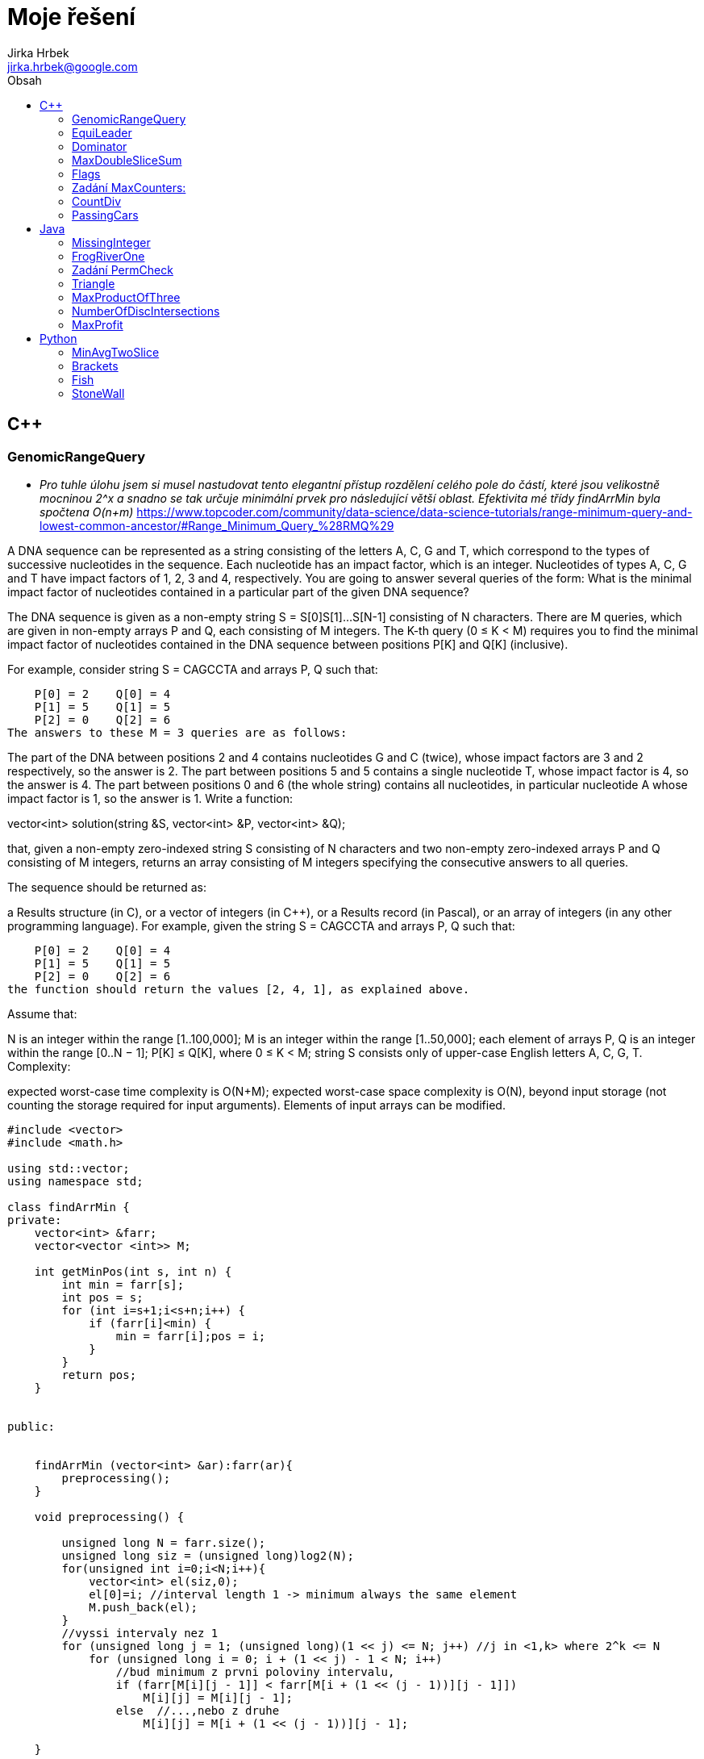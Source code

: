 // vim: set syntax=asciidoc:

= Moje řešení
:source-highlighter: coderay
:coderay-linenums-mode: inline
:coderay-css: class
Jirka Hrbek <jirka.hrbek@google.com>
:toc:
:toc-title: Obsah
:icons: font
:imagesdir: obrazky
:quick-uri: http://asciidoctor.org/docs/asciidoc-syntax-quick-reference/
:blank: pass:[ +]

:bigblank: pass:[ <br><br><br><br><br><br><br><br><br><br><br><br><br><br><br><br>]



:toc-title: Název
:caution-caption: Pozor
:important-caption: Důležité
:note-caption: Poznámka
:tip-caption: Myšlenka
:warning-caption: Warnung
:appendix-caption: Anhang
:example-caption: Příklad
:figure-caption: Obrázek
:table-caption: Tabulka



== C++

=== GenomicRangeQuery

- _Pro tuhle úlohu jsem si musel nastudovat tento elegantní přístup rozdělení celého pole do částí, které jsou velikostně mocninou 2^x a snadno se tak určuje minimální prvek pro následující větší oblast. Efektivita mé třídy findArrMin byla spočtena O(n+m)_
  https://www.topcoder.com/community/data-science/data-science-tutorials/range-minimum-query-and-lowest-common-ancestor/#Range_Minimum_Query_%28RMQ%29

A DNA sequence can be represented as a string consisting of the letters A, C, G and T, which correspond to the types of successive nucleotides in the sequence. Each nucleotide has an impact factor, which is an integer. Nucleotides of types A, C, G and T have impact factors of 1, 2, 3 and 4, respectively. You are going to answer several queries of the form: What is the minimal impact factor of nucleotides contained in a particular part of the given DNA sequence?

The DNA sequence is given as a non-empty string S = S[0]S[1]...S[N-1] consisting of N characters. There are M queries, which are given in non-empty arrays P and Q, each consisting of M integers. The K-th query (0 ≤ K < M) requires you to find the minimal impact factor of nucleotides contained in the DNA sequence between positions P[K] and Q[K] (inclusive).

For example, consider string S = CAGCCTA and arrays P, Q such that:

    P[0] = 2    Q[0] = 4
    P[1] = 5    Q[1] = 5
    P[2] = 0    Q[2] = 6
The answers to these M = 3 queries are as follows:

The part of the DNA between positions 2 and 4 contains nucleotides G and C (twice), whose impact factors are 3 and 2 respectively, so the answer is 2.
The part between positions 5 and 5 contains a single nucleotide T, whose impact factor is 4, so the answer is 4.
The part between positions 0 and 6 (the whole string) contains all nucleotides, in particular nucleotide A whose impact factor is 1, so the answer is 1.
Write a function:

vector<int> solution(string &S, vector<int> &P, vector<int> &Q);

that, given a non-empty zero-indexed string S consisting of N characters and two non-empty zero-indexed arrays P and Q consisting of M integers, returns an array consisting of M integers specifying the consecutive answers to all queries.

The sequence should be returned as:

a Results structure (in C), or
a vector of integers (in C++), or
a Results record (in Pascal), or
an array of integers (in any other programming language).
For example, given the string S = CAGCCTA and arrays P, Q such that:

    P[0] = 2    Q[0] = 4
    P[1] = 5    Q[1] = 5
    P[2] = 0    Q[2] = 6
the function should return the values [2, 4, 1], as explained above.

Assume that:

N is an integer within the range [1..100,000];
M is an integer within the range [1..50,000];
each element of arrays P, Q is an integer within the range [0..N − 1];
P[K] ≤ Q[K], where 0 ≤ K < M;
string S consists only of upper-case English letters A, C, G, T.
Complexity:

expected worst-case time complexity is O(N+M);
expected worst-case space complexity is O(N), beyond input storage (not counting the storage required for input arguments).
Elements of input arrays can be modified.

[source,cpp]
----

#include <vector>
#include <math.h>

using std::vector;
using namespace std;

class findArrMin {
private:
    vector<int> &farr;
    vector<vector <int>> M;

    int getMinPos(int s, int n) {
        int min = farr[s];
        int pos = s;
        for (int i=s+1;i<s+n;i++) {
            if (farr[i]<min) {
                min = farr[i];pos = i;
            }
        }
        return pos;
    }


public:


    findArrMin (vector<int> &ar):farr(ar){
        preprocessing();
    }

    void preprocessing() {

        unsigned long N = farr.size();
        unsigned long siz = (unsigned long)log2(N);
        for(unsigned int i=0;i<N;i++){
            vector<int> el(siz,0);
            el[0]=i; //interval length 1 -> minimum always the same element
            M.push_back(el);
        }
        //vyssi intervaly nez 1
        for (unsigned long j = 1; (unsigned long)(1 << j) <= N; j++) //j in <1,k> where 2^k <= N
            for (unsigned long i = 0; i + (1 << j) - 1 < N; i++)
                //bud minimum z prvni poloviny intervalu,
                if (farr[M[i][j - 1]] < farr[M[i + (1 << (j - 1))][j - 1]])
                    M[i][j] = M[i][j - 1];
                else  //...,nebo z druhe
                    M[i][j] = M[i + (1 << (j - 1))][j - 1];

    }

    int getMinFromInterval(long int i, long int j) {
        unsigned long  k = (unsigned long) log2(j-i+1);
        return (farr[M[i][k]]<= farr[M[j-(1<<k)+1][k]])?M[i][k]:M[j-(1<<k)+1][k];
    }

};


vector<int> preklad(string S){
    char p[4][2] = {{65,1},{67,2},{71,3},{84,4}};
    vector<int> res;
    for(unsigned int i=0;i<S.length();i++) {
        for(int j=0;j<4;j++) {
            if (S[i] == p[j][0]) {
                res.push_back(p[j][1]);
                break;
            }
        }
    }
    return res;
}


vector<int> solution(string &S, vector<int> &P, vector<int> &Q) {
    vector<int> pole = preklad(S);
    vector<int> res;
    if (S.length()>1) {
        findArrMin hledac(pole);
        for(unsigned int i=0;i<P.size();i++) {
                res.push_back(pole[hledac.getMinFromInterval(P[i],Q[i])]);
        }
    } else {
        for(unsigned int i=0;i<P.size();i++) {
            res.push_back(pole[0]);
        }
    }
    return res;
}

----

=== EquiLeader

- _pro úlohu jsem si vytvořil objekt, který ve dvou instancích přistupuje k jednomu vektorovému poli. Obě instance si namapují počty hodnot na svém úseku, vyhodnotí *leader* a posun probíhá formou inkrementace/dekrementace adres a délky datového pole. Upraví se namapovaný počet jedné hodnoty. Při snížení počtu hodnoty, která byla *leader*em je nutné projít mapu počtů jednotlivých hodnot, což je časově náročné. V ostatních případech však vystačím s již jednou spočtenou hodnotou *max* z toho důvodu se mi nechtělo přesouvat tato data do vhodnější struktury. V hodnocení jsem dostal 100% správnost ale jen 75% výkon, byť ohodnoceno to bylo O(n)_

[source,cpp]
----
#include <iostream>
#include <vector>
#include <map>

using namespace std;

//jaky prvek - kolikrat se objevil
typedef pair<int,unsigned int> Par;
const int NO_VALUE = -1000000001; // values [-1,000,000,000..1,000,000,000]

class Dominator {
private:
    int *start; //prvni prvek pole
    unsigned long num; //pocet
    map<int,unsigned int> prehled; //hodnota,kolikrat
    map<int,unsigned int>::iterator it;
    Par max; //nejvetsti cetnost nejake hodnoty

    void addDelKolik(int co, bool add=true) {
        it = prehled.find(co);
        unsigned int moznaMax  =1;
        if (it != prehled.end()){
            if (add) {
                moznaMax= ++it->second;
            } else {
              it->second--;return; //max nema smysl resit - viz.metoda zmensit
            }
        } else {
            prehled[co]=1;
        }
        if (max.second<moznaMax) {
            max=make_pair(co,moznaMax);
        }
    }

    //zridka pouzivana, jinak predelat
    Par getMax() {
        Par max = make_pair(0,0);
       for(it=prehled.begin();it!=prehled.end();++it){
          if (it->second>max.second) {
              max = make_pair(it->first,it->second);
          }
       }
        return max;
    }

public:
    Dominator(int *astart, unsigned long anum) {
        start = astart;num = anum;max=make_pair(0,0);
        for(unsigned long i=0;i<num;i++) {
            addDelKolik(*(start+i));
        }
    }

    int getLeader() {
        if (num==1) return max.first;
        if (max.second>(num/2)) return max.first; else return NO_VALUE;
    }

    void zvetsit() {
        num++;
        addDelKolik(*(start+num-1));
    }

    void zmensit() {
        int ztraceno = *start;
        start++;num--;
        addDelKolik(ztraceno,false);
        if (ztraceno == max.first){ //bohuzel, ohrozen leader
            max=getMax();
        }
    }
};



int solution(vector<int> &A) {
    // write your code in C++14 (g++ 6.2.0)
    Dominator levy(A.data(),1);
    Dominator pravy(A.data()+1,A.size()-1);
    int ll, pl, pocet=0;
    for (unsigned int i=0;i<A.size();i++) {
        ll = levy.getLeader();
        pl = pravy.getLeader();
        if ((ll!=NO_VALUE)&&(pl!=NO_VALUE)) {
           if (ll==pl) {
               pocet++;
           }
        }
        //cout << "levy:" <<levy.getLeader() << " pravy: " <<pravy.getLeader() << endl;
        levy.zvetsit();
        pravy.zmensit();
    }
    return pocet;
}
----


Task description
A non-empty zero-indexed array A consisting of N integers is given.

The leader of this array is the value that occurs in more than half of the elements of A.

An equi leader is an index S such that 0 ≤ S < N − 1 and two sequences A[0], A[1], ..., A[S] and A[S + 1], A[S + 2], ..., A[N − 1] have leaders of the same value.

For example, given array A such that:

    A[0] = 4
    A[1] = 3
    A[2] = 4
    A[3] = 4
    A[4] = 4
    A[5] = 2
we can find two equi leaders:

0, because sequences: (4) and (3, 4, 4, 4, 2) have the same leader, whose value is 4.
2, because sequences: (4, 3, 4) and (4, 4, 2) have the same leader, whose value is 4.
The goal is to count the number of equi leaders.

Write a function:

int solution(vector<int> &A);

that, given a non-empty zero-indexed array A consisting of N integers, returns the number of equi leaders.

For example, given:

    A[0] = 4
    A[1] = 3
    A[2] = 4
    A[3] = 4
    A[4] = 4
    A[5] = 2
the function should return 2, as explained above.

Assume that:

N is an integer within the range [1..100,000];
each element of array A is an integer within the range [−1,000,000,000..1,000,000,000].
Complexity:

expected worst-case time complexity is O(N);
expected worst-case space complexity is O(N), beyond input storage (not counting the storage required for input arguments).
Elements of input arrays can be modified.



=== Dominator

- _použit známý postup postupného odebírání různých dvojic (při kterém se denominátor nezmění) vylepšený jen poznámkami do contejneru *map* - což mi umožnilo vyhnout se závěrečné kontrole, jestli zásobníkem vybraný kandidát skutečně překračuje počtem nadpoloviční počet prvků. Řešení ohodnoceno 100%._

Task description
A zero-indexed array A consisting of N integers is given. The dominator of array A is the value that occurs in more than half of the elements of A.

For example, consider array A such that

 A[0] = 3    A[1] = 4    A[2] =  3
 A[3] = 2    A[4] = 3    A[5] = -1
 A[6] = 3    A[7] = 3
The dominator of A is 3 because it occurs in 5 out of 8 elements of A (namely in those with indices 0, 2, 4, 6 and 7) and 5 is more than a half of 8.

Write a function

int solution(vector<int> &A);

that, given a zero-indexed array A consisting of N integers, returns index of any element of array A in which the dominator of A occurs. The function should return −1 if array A does not have a dominator.

Assume that:

N is an integer within the range [0..100,000];
each element of array A is an integer within the range [−2,147,483,648..2,147,483,647].
For example, given array A such that

 A[0] = 3    A[1] = 4    A[2] =  3
 A[3] = 2    A[4] = 3    A[5] = -1
 A[6] = 3    A[7] = 3
the function may return 0, 2, 4, 6 or 7, as explained above.

Complexity:

expected worst-case time complexity is O(N);
expected worst-case space complexity is O(1), beyond input storage (not counting the storage required for input arguments).
Elements of input arrays can be modified.

[source,cpp]
----
#include <iostream>
#include <vector>
#include <map>

using namespace std;

int solution(vector<int> &A) {

    int zasobnik;
    int sizezasobnik=0;
    typedef map<int,pair<int,int>> Dict;
    Dict pocty;
    Dict::iterator itpocty;

    //odeberem ruzne -> dominator se nezmeni
    for (int i=0;i<A.size();i++) {
        // do mapy si poznamename pocty a pozice hodnot
        itpocty = pocty.find(A[i]);
        if (itpocty != pocty.end()){
            itpocty->second.second++;
        } else {
            pocty[A[i]]=make_pair(i,1);
        }
        
        
        //zasobnik si pamatuje jen posledni hodnotu a pocet
        //protoze jsou beztak vsechny stejne
        if (sizezasobnik==0) {
            zasobnik=A[i];sizezasobnik++;
        } else {
            if (zasobnik==A[i]) {
                sizezasobnik++;
            } else {
                sizezasobnik--;
            }
        }
    }



    //kontrolni tisk prehledu (hodnota/pozice/pocet)
    cout <<zasobnik <<" - " << sizezasobnik<< endl;
    cout<<"mapa"<< endl;
    for ( itpocty=pocty.begin(); itpocty!=pocty.end(); ++itpocty)
        cout << "hodnota: "<<itpocty->first << "pozice: " << itpocty->second.first
             << " => pocty " << itpocty->second.second << '\n';


    //zaverecne zhodnoceni
    if (sizezasobnik>0) { //je nejakej kandidat na dominatora?
        int tmp1 = pocty[zasobnik].first;
        int tmp2 = pocty[zasobnik].second;
        if (tmp2>(A.size()/2)) //je to dominator?
            return tmp1; //vrat jeho pozici ve vektoru A
        else
            return -1;
    } else {
        return -1;
    }
}

int main() {
    vector<int> A = {3,4,3,2,3,-1,3,3};
    //vector<int> A = {3,4,3,2,4,4,3,-1,4,4,-1,-1,-1,-1,-1,10,-1,-1,-1,3,3};
    cout << solution(A) << endl;
    return 0;
}
----



=== MaxDoubleSliceSum

- _kvůli výkonu jsem se vyhnul zbytečnému používání containeru a vystačil si s aritmetikou ukazatelů. Nejprve jsem si připravil pole horních a dolních suprem součtů a pak už stačilo jen jet po jednotlivých prvcích a hledat maximální součet. Výkon O(n)_

[source,cpp]
----
int solution(vector<int> &A) {
    int ns = A.size();
    int dolni[ns] = { };
    int horni[ns] = { };
    int *uk = A.data();
    int tmp,max=0;
    for (int i=1;i<ns-1;i++) {
        tmp = dolni[i-1]+(*(++uk));
        dolni[i]= (tmp<0)?0:tmp;
    }
    for (int i=ns-2;i>0;i--) {
        tmp = horni[i+1]+(*(uk--));
        horni[i]= (tmp<0)?0:tmp;
    }
    for (int Y=1;Y<ns-1;Y++) {
        tmp = dolni[Y-1]+horni[Y+1];
        max = (tmp>max)?tmp:max;
    }
    return max;
}
----

*Zadání:*

A non-empty zero-indexed array A consisting of N integers is given.

A triplet (X, Y, Z), such that 0 ≤ X < Y < Z < N, is called a double slice.

The sum of double slice (X, Y, Z) is the total of A[X + 1] + A[X + 2] + ... + A[Y − 1] + A[Y + 1] + A[Y + 2] + ... + A[Z − 1].

For example, array A such that:

    A[0] = 3
    A[1] = 2
    A[2] = 6
    A[3] = -1
    A[4] = 4
    A[5] = 5
    A[6] = -1
    A[7] = 2
contains the following example double slices:

double slice (0, 3, 6), sum is 2 + 6 + 4 + 5 = 17,
double slice (0, 3, 7), sum is 2 + 6 + 4 + 5 − 1 = 16,
double slice (3, 4, 5), sum is 0.
The goal is to find the maximal sum of any double slice.

Write a function:

int solution(int A[], int N);
that, given a non-empty zero-indexed array A consisting of N integers, returns the maximal sum of any double slice.

For example, given:

    A[0] = 3
    A[1] = 2
    A[2] = 6
    A[3] = -1
    A[4] = 4
    A[5] = 5
    A[6] = -1
    A[7] = 2
the function should return 17, because no double slice of array A has a sum of greater than 17.

Assume that:

N is an integer within the range [3..100,000];
each element of array A is an integer within the range [−10,000..10,000].
Complexity:

expected worst-case time complexity is O(N);
expected worst-case space complexity is O(N), beyond input storage (not counting the storage required for input arguments).
Elements of input arrays can be modified.


=== Flags

Task description
A non-empty zero-indexed array A consisting of N integers is given.

A peak is an array element which is larger than its neighbours. More precisely, it is an index P such that 0 < P < N − 1 and A[P − 1] < A[P] > A[P + 1].

For example, the following array A:

    A[0] = 1
    A[1] = 5
    A[2] = 3
    A[3] = 4
    A[4] = 3
    A[5] = 4
    A[6] = 1
    A[7] = 2
    A[8] = 3
    A[9] = 4
    A[10] = 6
    A[11] = 2
has exactly four peaks: elements 1, 3, 5 and 10.

You are going on a trip to a range of mountains whose relative heights are represented by array A, as shown in a figure below. You have to choose how many flags you should take with you. The goal is to set the maximum number of flags on the peaks, according to certain rules.



Flags can only be set on peaks. What's more, if you take K flags, then the distance between any two flags should be greater than or equal to K. The distance between indices P and Q is the absolute value |P − Q|.

For example, given the mountain range represented by array A, above, with N = 12, if you take:

two flags, you can set them on peaks 1 and 5;
three flags, you can set them on peaks 1, 5 and 10;
four flags, you can set only three flags, on peaks 1, 5 and 10.
You can therefore set a maximum of three flags in this case.

Write a function:

int solution(vector<int> &A);

that, given a non-empty zero-indexed array A of N integers, returns the maximum number of flags that can be set on the peaks of the array.

For example, the following array A:

    A[0] = 1
    A[1] = 5
    A[2] = 3
    A[3] = 4
    A[4] = 3
    A[5] = 4
    A[6] = 1
    A[7] = 2
    A[8] = 3
    A[9] = 4
    A[10] = 6
    A[11] = 2
the function should return 3, as explained above.

Assume that:

N is an integer within the range [1..400,000];
each element of array A is an integer within the range [0..1,000,000,000].
Complexity:

expected worst-case time complexity is O(N);
expected worst-case space complexity is O(N), beyond input storage (not counting the storage required for input arguments).
Elements of input arrays can be modified.

[source,cpp]
----
#include <iostream>
#include <cmath>
#include <ctime>

int solution(vector<int> &A) {
    int aSize = (int)A.size();
    int maxPeaks = aSize/2;
    int nPeaks = 0;
    int peaks[maxPeaks] = { };

    int i=0;
    while (++i<aSize-1) {
        if ((A[i-1]<A[i])&&(A[i+1]<A[i])) {
            peaks[nPeaks++] = i;
        }
    }

    if (nPeaks<=2) return nPeaks;
    int nejvzdalenejsi = peaks[nPeaks-1]-peaks[0];
    int maxFlags = (int)sqrt(nejvzdalenejsi)+1;
    //cout << "maxfl" << maxFlags << endl;
    for (int pocet = maxFlags;pocet >2;pocet--) {
        int i=1;
        int poc=1;
        int spos = peaks[0];
         while (i<nPeaks) {
            if (spos+pocet<=peaks[i++]) {
                spos=peaks[i-1];poc++;
            }
         }
         if (poc >= pocet) return pocet;
    }
    return 2;
}

vector<int>& fillPole(int i) {
    std::srand(std::time(0)); // use current time as seed for random generator


    static vector<int> tmp (i);
    cout << "{";
    for(int j=0;j<i;j++) {
        int random_variable =
        tmp[j]= int(((double)std::rand()/RAND_MAX)*20);
        cout<<tmp[j]<< ", ";
    }
    cout << "}" << endl;

    return tmp;
}


int main() {

    vector<int> &pks = fillPole(15);
    //vector<int> pks ={5, 8, 7, 0, 6, 0, 8, 16, 10, 14, 10, 16, 12, 17, 2};
    cout << "solution:" << solution(pks) << endl;
}
----


=== Zadání MaxCounters:

You are given N counters, initially set to 0, and you have two possible operations on them:

increase(X) − counter X is increased by 1,
max counter − all counters are set to the maximum value of any counter.
A non-empty zero-indexed array A of M integers is given. This array represents consecutive operations:

if A[K] = X, such that 1 ≤ X ≤ N, then operation K is increase(X),
if A[K] = N + 1 then operation K is max counter.
For example, given integer N = 5 and array A such that:

    A[0] = 3
    A[1] = 4
    A[2] = 4
    A[3] = 6
    A[4] = 1
    A[5] = 4
    A[6] = 4
the values of the counters after each consecutive operation will be:

    (0, 0, 1, 0, 0)
    (0, 0, 1, 1, 0)
    (0, 0, 1, 2, 0)
    (2, 2, 2, 2, 2)
    (3, 2, 2, 2, 2)
    (3, 2, 2, 3, 2)
    (3, 2, 2, 4, 2)
The goal is to calculate the value of every counter after all operations.

Write a function:

vector<int> solution(int N, vector<int> &A);
that, given an integer N and a non-empty zero-indexed array A consisting of M integers, returns a sequence of integers representing the values of the counters.

The sequence should be returned as:

a structure Results (in C), or
a vector of integers (in C++), or
a record Results (in Pascal), or
an array of integers (in any other programming language).
For example, given:

    A[0] = 3
    A[1] = 4
    A[2] = 4
    A[3] = 6
    A[4] = 1
    A[5] = 4
    A[6] = 4
the function should return [3, 2, 2, 4, 2], as explained above.

Assume that:

N and M are integers within the range [1..100,000];
each element of array A is an integer within the range [1..N + 1].
Complexity:

expected worst-case time complexity is O(N+M);
expected worst-case space complexity is O(N), beyond input storage (not counting the storage required for input arguments).
Elements of input arrays can be modified.


[source,cpp]
----
#include <iostream>
#include <vector>
#include <algorithm>

using std::vector;

vector<int> solution(int N, vector<int> &A) {
    vector<int> res;
    //init res
    for(int i=0; i<N; i++) res.push_back(0);

    vector<int>::iterator i;
    int max=0;
    int inf=0;
    for(i=A.begin();i!=A.end();i++)
        if (*i<=N) {
            res[*i-1] = (res[*i-1]<inf)?(inf+1):res[*i-1]+1;
            max = (max>res[*i-1])?max:res[*i-1];
        } else {
           //for (int j=0;j<N;j++) res[j]=max;
            inf=max;
        }
    for (int j=0;j<N;j++) if (res[j]<inf) res[j]=inf;

    return res;
}

----

=== CountDiv

Write a function:

int solution(int A, int B, int K);

that, given three integers A, B and K, returns the number of integers within the range [A..B] that are divisible by K, i.e.:

{ i : A ≤ i ≤ B, i mod K = 0 }

For example, for A = 6, B = 11 and K = 2, your function should return 3, because there are three numbers divisible by 2 within the range [6..11], namely 6, 8 and 10.

Assume that:

A and B are integers within the range [0..2,000,000,000];
K is an integer within the range [1..2,000,000,000];
A ≤ B.
Complexity:

expected worst-case time complexity is O(1);
expected worst-case space complexity is O(1).





[source,cpp]
----

int solution2b(int A, int B, int K) {
    int pom = A%K;
    int st = A+((pom!=0)?(K-pom):0);
    if (st>B)
        return 0;
    int pocet = (B-st)/K;
    return pocet+1;
}
----

=== PassingCars

Task description
A non-empty zero-indexed array A consisting of N integers is given. The consecutive elements of array A represent consecutive cars on a road.

Array A contains only 0s and/or 1s:

0 represents a car traveling east,
1 represents a car traveling west.
The goal is to count passing cars. We say that a pair of cars (P, Q), where 0 ≤ P < Q < N, is passing when P is traveling to the east and Q is traveling to the west.

For example, consider array A such that:

  A[0] = 0
  A[1] = 1
  A[2] = 0
  A[3] = 1
  A[4] = 1
We have five pairs of passing cars: (0, 1), (0, 3), (0, 4), (2, 3), (2, 4).

Write a function:

int solution(vector<int> &A);

that, given a non-empty zero-indexed array A of N integers, returns the number of pairs of passing cars.

The function should return −1 if the number of pairs of passing cars exceeds 1,000,000,000.

For example, given:

  A[0] = 0
  A[1] = 1
  A[2] = 0
  A[3] = 1
  A[4] = 1
the function should return 5, as explained above.

Assume that:

N is an integer within the range [1..100,000];
each element of array A is an integer that can have one of the following values: 0, 1.
Complexity:

expected worst-case time complexity is O(N);
expected worst-case space complexity is O(1), beyond input storage (not counting the storage required for input arguments).
Elements of input arrays can be modified.


[source,cpp]
----
int solution(vector<int> &A) {


    vector<int>::reverse_iterator i;
    int n1 =0, n0=0, res=0;
    for(i=A.rbegin();i!=A.rend();++i) {
        if (*i) {
            ++n1;
        } else {
            ++n0;
            res+=n1;
            if (res>1000000000) return -1;
        }
    }
    return res;
}
----



== Java


=== MissingInteger

Write a function:

class Solution { public int solution(int[] A); }
that, given a non-empty zero-indexed array A of N integers, returns the minimal positive integer (greater than 0) that does not occur in A.

For example, given:

  A[0] = 1
  A[1] = 3
  A[2] = 6
  A[3] = 4
  A[4] = 1
  A[5] = 2
the function should return 5.

Assume that:

N is an integer within the range [1..100,000];
each element of array A is an integer within the range [−2,147,483,648..2,147,483,647].
Complexity:

expected worst-case time complexity is O(N);
expected worst-case space complexity is O(N), beyond input storage (not counting the storage required for input arguments).
Elements of input arrays can be modified.

[source,javascript]
----
    public static int solution(int[] A) {
        int [] Z = new int[100000];


            for (int j=0;j<A.length;j++) {
                if ((A[j]>0)&&(A[j]<=100000)) Z[A[j]-1]=1;
            }
            for (int j=0;j<Z.length;j++) if (Z[j]==0) return j+1;
            return 100001;
    }
----




=== FrogRiverOne

A small frog wants to get to the other side of a river. The frog is initially located on one bank of the river (position 0) and wants to get to the opposite bank (position X+1). Leaves fall from a tree onto the surface of the river.

You are given a zero-indexed array A consisting of N integers representing the falling leaves. A[K] represents the position where one leaf falls at time K, measured in seconds.

The goal is to find the earliest time when the frog can jump to the other side of the river. The frog can cross only when leaves appear at every position across the river from 1 to X (that is, we want to find the earliest moment when all the positions from 1 to X are covered by leaves). You may assume that the speed of the current in the river is negligibly small, i.e. the leaves do not change their positions once they fall in the river.

For example, you are given integer X = 5 and array A such that:

  A[0] = 1
  A[1] = 3
  A[2] = 1
  A[3] = 4
  A[4] = 2
  A[5] = 3
  A[6] = 5
  A[7] = 4
In second 6, a leaf falls into position 5. This is the earliest time when leaves appear in every position across the river.

Write a function:

class Solution { public int solution(int X, int[] A); }
that, given a non-empty zero-indexed array A consisting of N integers and integer X, returns the earliest time when the frog can jump to the other side of the river.

If the frog is never able to jump to the other side of the river, the function should return −1.

For example, given X = 5 and array A such that:

  A[0] = 1
  A[1] = 3
  A[2] = 1
  A[3] = 4
  A[4] = 2
  A[5] = 3
  A[6] = 5
  A[7] = 4
the function should return 6, as explained above.

Assume that:

N and X are integers within the range [1..100,000];
each element of array A is an integer within the range [1..X].
Complexity:

expected worst-case time complexity is O(N);
expected worst-case space complexity is O(X), beyond input storage (not counting the storage required for input arguments).
Elements of input arrays can be modified.

[source,java]
----


    public static int check(boolean[]p, int from) {
        for(int i=from;i<p.length;i++) {
            if (!p[i]) return i-1;
        }
        return p.length-1;
    }

    public static int solution2(int X, int[] A) {
        boolean []p=new boolean[X+1];
        int from=1;

        for(int i=0;i<A.length;i++) {
            if (A[i]<=X) p[A[i]]=true;
            from = check(p,from);
            from = (from<1)?1:from;
            if (from == X) return i;
        }
        //for(int i=0;i<X;i++) System.out.println(p[i]);
        return -1;
    }
----



=== Zadání PermCheck

A non-empty zero-indexed array A consisting of N integers is given.

A permutation is a sequence containing each element from 1 to N once, and only once.

For example, array A such that:

    A[0] = 4
    A[1] = 1
    A[2] = 3
    A[3] = 2
is a permutation, but array A such that:

    A[0] = 4
    A[1] = 1
    A[2] = 3
is not a permutation, because value 2 is missing.

The goal is to check whether array A is a permutation.

Write a function:

class Solution { public int solution(int[] A); }
that, given a zero-indexed array A, returns 1 if array A is a permutation and 0 if it is not.

For example, given array A such that:

    A[0] = 4
    A[1] = 1
    A[2] = 3
    A[3] = 2
the function should return 1.

Given array A such that:

    A[0] = 4
    A[1] = 1
    A[2] = 3
the function should return 0.

Assume that:

N is an integer within the range [1..100,000];
each element of array A is an integer within the range [1..1,000,000,000].
Complexity:

expected worst-case time complexity is O(N);
expected worst-case space complexity is O(N), beyond input storage (not counting the storage required for input arguments).
Elements of input arrays can be modified.

[source,javascript]
----
    public static int solution3(int[] A) {
        boolean []p = new boolean[A.length+1];
        for (int i=0;i<A.length;i++) {
            if ((A[i]>=p.length)||(A[i]<1)||(p[A[i]])) return 0; else p[A[i]]=true;
        }
        int i=1;
        while (p[i++] && i<p.length);
        return (i==p.length)?1:0;
    }

----



=== Triangle

- *trojúhelníková nerovnost* - _hodilo mi to 93% správnost, vypadlo to u nějakých extrémních čísel MAXINT - takže zřejmě chybička přetečení. Čas jsem ušetřil na záporných hodnotách, pro které takto pojatá „trojúhelníková nerovnost“ platit nemůže._

Task description
A zero-indexed array A consisting of N integers is given. A triplet (P, Q, R) is triangular if 0 ≤ P < Q < R < N and:

A[P] + A[Q] > A[R],
A[Q] + A[R] > A[P],
A[R] + A[P] > A[Q].
For example, consider array A such that:

  A[0] = 10    A[1] = 2    A[2] = 5
  A[3] = 1     A[4] = 8    A[5] = 20
Triplet (0, 2, 4) is triangular.

Write a function:

class Solution { public int solution(int[] A); }

that, given a zero-indexed array A consisting of N integers, returns 1 if there exists a triangular triplet for this array and returns 0 otherwise.

For example, given array A such that:

  A[0] = 10    A[1] = 2    A[2] = 5
  A[3] = 1     A[4] = 8    A[5] = 20
the function should return 1, as explained above. Given array A such that:

  A[0] = 10    A[1] = 50    A[2] = 5
  A[3] = 1
the function should return 0.

Assume that:

N is an integer within the range [0..100,000];
each element of array A is an integer within the range [−2,147,483,648..2,147,483,647].
Complexity:

expected worst-case time complexity is O(N*log(N));
expected worst-case space complexity is O(N), beyond input storage (not counting the storage required for input arguments).
Elements of input arrays can be modified.

[source,javascript]
----
class Solution {

    public int solution(int[] A) {
        if (A.length<3) return 0;
        Arrays.sort(A);
        int p=A.length;
        for (int i=A.length-1;i>=0;i--) {
            if ((A[i]+A[i-1]>A[i-2])&&(A[i]+A[i-2]>A[i-1])&&(A[i-2]+A[i-1]>A[i])) {
                return 1;
            }
            if ((--p < 3)||(A[p]<=0)) return 0;
        }
        return 0;
    }

}
----


=== MaxProductOfThree 


Task description
A non-empty zero-indexed array A consisting of N integers is given. The product of triplet (P, Q, R) equates to A[P] * A[Q] * A[R] (0 ≤ P < Q < R < N).

For example, array A such that:

  A[0] = -3
  A[1] = 1
  A[2] = 2
  A[3] = -2
  A[4] = 5
  A[5] = 6
contains the following example triplets:

(0, 1, 2), product is −3 * 1 * 2 = −6
(1, 2, 4), product is 1 * 2 * 5 = 10
(2, 4, 5), product is 2 * 5 * 6 = 60
Your goal is to find the maximal product of any triplet.

Write a function:

class Solution { public int solution(int[] A); }

that, given a non-empty zero-indexed array A, returns the value of the maximal product of any triplet.

For example, given array A such that:

  A[0] = -3
  A[1] = 1
  A[2] = 2
  A[3] = -2
  A[4] = 5
  A[5] = 6
the function should return 60, as the product of triplet (2, 4, 5) is maximal.

Assume that:

N is an integer within the range [3..100,000];
each element of array A is an integer within the range [−1,000..1,000].
Complexity:

expected worst-case time complexity is O(N*log(N));
expected worst-case space complexity is O(1), beyond input storage (not counting the storage required for input arguments).
Elements of input arrays can be modified.


[source,javascript]
----
import java.util.Arrays;

class Solution {

    public  int solution(int[] A) {
        int tr1,tr2;
        Arrays.sort(A);
        if ((A[0]<0)&&(A[1]<0)) tr1=A[0]*A[1]*A[A.length-1]; else tr1=A[0];
        tr2=A[A.length-1]*A[A.length-2]*A[A.length-3];
        return (tr1<tr2)?tr2:tr1;
    }
}
----

=== NumberOfDiscIntersections

_Na tuto úlohu jsem šel hodně zeširoka - vybudoval jsem si množinu, která mi automaticky rozpoznávala, když jsem tam vložil stejnou dvojici. Bylo nutné předefinovat *hashcode* a *equals* přes vnořenou třídu, pak jsem všechny kružnice seřadil podle spodního okraje, abych v cyklu zastavil vždy u kružnice, která už je mimo rozsah. Program funguje, ale za performance jsem dostal nulu (O(n*n)). Přesto sem toto řešení dávám, protože jsem se na něm hodně naučil. Zřejmě jen stačilo bez řazení a „set„ zásobníku počítat v nořeném cyklu překrývající objekty._

Task description
We draw N discs on a plane. The discs are numbered from 0 to N − 1. A zero-indexed array A of N non-negative integers, specifying the radiuses of the discs, is given. The J-th disc is drawn with its center at (J, 0) and radius A[J].

We say that the J-th disc and K-th disc intersect if J ≠ K and the J-th and K-th discs have at least one common point (assuming that the discs contain their borders).

The figure below shows discs drawn for N = 6 and A as follows:

  A[0] = 1
  A[1] = 5
  A[2] = 2
  A[3] = 1
  A[4] = 4
  A[5] = 0


There are eleven (unordered) pairs of discs that intersect, namely:

discs 1 and 4 intersect, and both intersect with all the other discs;
disc 2 also intersects with discs 0 and 3.
Write a function:

class Solution { public int solution(int[] A); }

that, given an array A describing N discs as explained above, returns the number of (unordered) pairs of intersecting discs. The function should return −1 if the number of intersecting pairs exceeds 10,000,000.

Given array A shown above, the function should return 11, as explained above.

Assume that:

N is an integer within the range [0..100,000];
each element of array A is an integer within the range [0..2,147,483,647].
Complexity:

expected worst-case time complexity is O(N*log(N));
expected worst-case space complexity is O(N), beyond input storage (not counting the storage required for input arguments).
Elements of input arrays can be modified.


[source,java]
----
import java.util.Arrays;
import java.util.Set;
import java.util.HashSet;

class Solution {
    static class Kamosi {
        int prvni,druhy;

        Kamosi(int x, int y) {
           prvni=x;druhy=y;
        }
        public boolean equals(Object obj) {
            Kamosi druhadvojice = (Kamosi)obj;
            return ((prvni==druhadvojice.prvni)&&(druhy==druhadvojice.druhy))||
                    ((prvni==druhadvojice.druhy)&&(druhy==druhadvojice.prvni));
        }
        public int hashCode(){
                 return prvni+druhy;
        }
        public String toString() {
            String kamosiInfo = "Kruznice " + prvni+" a kruznice "+druhy + " se dotykaji";
            return kamosiInfo;
        }

    }
    
    static Set<Kamosi> dotykajici = new HashSet<>();

    public static void pridejKamose(int i, int j) {
        dotykajici.add(new Kamosi(i,j));
    }

    public static void vypisKamose() {
       dotykajici.forEach(System.out::println);
    }

    public static boolean najdiKamose(int stred, int polomer,  int[][]psA1) {
        int i=0;
        while (psA1[i][1]<=(stred+polomer))  {
            if (((stred-polomer)<=psA1[i][2])&&(stred != psA1[i][0])) {
                pridejKamose(stred,psA1[i][0]);
            }
            if (psA1.length == ++i) break;
        }
       return dotykajici.size()>10000000;
    }


   
    public int solution(int[] A) {       
       int[][] sA1 = new int[A.length][3];
       if (A.length<2) return 0;
       for (int i=0;i<A.length;i++) {
          sA1[i][0]=i;sA1[i][1]=i-A[i];sA1[i][2]=i+A[i];
       }
       //sort podle spodniho okraje
       Arrays.sort(sA1,(a,b)->a[1]-b[1]);

       for (int i=0;i<A.length;i++) {
           if (najdiKamose(i,A[i],sA1)) return -1;
       }
    
       return dotykajici.size();


    }


}
----

=== MaxProfit

- _po prostudování podobné úlohy na maximální slice, bylo tohle již snadné -> 100%, O(n). Algoritmus je to ale krásný..._

[source,javascript]
----
class Solution {
    
    public  int solution(int[] A) {
        if (A.length==0) return 0;
        int minend=A[0], maxend=0, maxprofit=0;

        for (int i=1;i<A.length;i++) {
            maxend = Math.max(0,A[i]-minend); //poznamenávám si jen maximální profit k tomuto dni
            minend = Math.min(minend,A[i]);   //připravuji si minimální koupi pro budoucí maxend
            maxprofit = Math.max(maxprofit, maxend); //poznamenávám si maximální dosažený profit ze všech maxendů
        }
        return (maxprofit>0)?maxprofit:0;
    }
}
----



Task description
A zero-indexed array A consisting of N integers is given. It contains daily prices of a stock share for a period of N consecutive days. If a single share was bought on day P and sold on day Q, where 0 ≤ P ≤ Q < N, then the profit of such transaction is equal to A[Q] − A[P], provided that A[Q] ≥ A[P]. Otherwise, the transaction brings loss of A[P] − A[Q].

For example, consider the following array A consisting of six elements such that:

  A[0] = 23171
  A[1] = 21011
  A[2] = 21123
  A[3] = 21366
  A[4] = 21013
  A[5] = 21367
If a share was bought on day 0 and sold on day 2, a loss of 2048 would occur because A[2] − A[0] = 21123 − 23171 = −2048. If a share was bought on day 4 and sold on day 5, a profit of 354 would occur because A[5] − A[4] = 21367 − 21013 = 354. Maximum possible profit was 356. It would occur if a share was bought on day 1 and sold on day 5.

Write a function,

class Solution { public int solution(int[] A); }

that, given a zero-indexed array A consisting of N integers containing daily prices of a stock share for a period of N consecutive days, returns the maximum possible profit from one transaction during this period. The function should return 0 if it was impossible to gain any profit.

For example, given array A consisting of six elements such that:

  A[0] = 23171
  A[1] = 21011
  A[2] = 21123
  A[3] = 21366
  A[4] = 21013
  A[5] = 21367
the function should return 356, as explained above.

Assume that:

N is an integer within the range [0..400,000];
each element of array A is an integer within the range [0..200,000].
Complexity:

expected worst-case time complexity is O(N);
expected worst-case space complexity is O(1), beyond input storage (not counting the storage required for input arguments).
Elements of input arrays can be modified.




== Python

=== MinAvgTwoSlice

*Tak u této úlohy jsem si vylámal zuby. Nejprve jsem to musel předělat pro interpret 2.7 a i pak jsem po vyhodnocení zjistil, že je můj kod zoufale pomalý (O(n*n)) a dokonce u jednoho nespecifikovaného vstupu vyhodil chybu. Bohužel je tento vstup utajený a tak chybu nemohu odtrasovat. I přes hodnocení 50% sem své řešení uvádím, třeba mě někdy něco napadne, nebo někdo poradí :-)*

- _inspirace od google-> že by stačilo hledat pouze slices velikosti 2 a 3, protože ty větší se z nich skládají, zřejmě vede k větší rychlosti, nebylo by dokonce potřeba vytvářet prefixsums, ale dle mého názoru vytváří teoretickou možnost chybného výsledku, protože průměr průměrů není průměr. Kdo-ví - jestli v tomto případě nejde o tu „chybu“, kterou mi Codility detekovalo! ;-)_


Task description
A non-empty zero-indexed array A consisting of N integers is given. A pair of integers (P, Q), such that 0 ≤ P < Q < N, is called a slice of array A (notice that the slice contains at least two elements). The average of a slice (P, Q) is the sum of A[P] + A[P + 1] + ... + A[Q] divided by the length of the slice. To be precise, the average equals (A[P] + A[P + 1] + ... + A[Q]) / (Q − P + 1).

For example, array A such that:

    A[0] = 4
    A[1] = 2
    A[2] = 2
    A[3] = 5
    A[4] = 1
    A[5] = 5
    A[6] = 8
contains the following example slices:

slice (1, 2), whose average is (2 + 2) / 2 = 2;
slice (3, 4), whose average is (5 + 1) / 2 = 3;
slice (1, 4), whose average is (2 + 2 + 5 + 1) / 4 = 2.5.
The goal is to find the starting position of a slice whose average is minimal.

Write a function:

def solution(A)

that, given a non-empty zero-indexed array A consisting of N integers, returns the starting position of the slice with the minimal average. If there is more than one slice with a minimal average, you should return the smallest starting position of such a slice.

For example, given array A such that:

    A[0] = 4
    A[1] = 2
    A[2] = 2
    A[3] = 5
    A[4] = 1
    A[5] = 5
    A[6] = 8
the function should return 1, as explained above.

Assume that:

N is an integer within the range [2..100,000];
each element of array A is an integer within the range [−10,000..10,000].
Complexity:

expected worst-case time complexity is O(N);
expected worst-case space complexity is O(N), beyond input storage (not counting the storage required for input arguments).
Elements of input arrays can be modified.


[source,python]
----

def makepref(A):
    """vytvoření mezisoučtů"""

    s=0;
    pref = [s]
    for i in A:
        s+=i
        pref.append(s)
    return pref

def getmindif(Pref, d):
    """vrátí dvojici počáteční pozici a nejmenší nalezený průměr
       Pref -> prefix sums zadaného pole A
       d -> jak daleko od sebe P a Q 
    """
    dif = [(i, Pref[i+d]-Pref[i]) for i in range(len(Pref)-d)]
    m = reduce((lambda a,b: a if a[1]<b[1] else b),dif)
    return (m[0],float(m[1])/d)

def solution(A):
    pref=makepref(A) # vytvoří prefixsums
    min=getmindif(pref,2) # vybere nejmenší dvojici
    for i in range(3,len(A)+1): #zkouší další n-tice
        m=getmindif(pref,i)
        if (m[1]<min[1]) or ((m[1] == min[1]) and (m[0]<min[0])): # pokud menší, nebo alespoň blíže počátku
            min=m
    return min[0]
----


=== Brackets

Task description
A string S consisting of N characters is considered to be properly nested if any of the following conditions is true:

S is empty;
S has the form "(U)" or "[U]" or "{U}" where U is a properly nested string;
S has the form "VW" where V and W are properly nested strings.
For example, the string "{[()()]}" is properly nested but "([)()]" is not.

Write a function:

def solution(S)

that, given a string S consisting of N characters, returns 1 if S is properly nested and 0 otherwise.

For example, given S = "{[()()]}", the function should return 1 and given S = "([)()]", the function should return 0, as explained above.

Assume that:

N is an integer within the range [0..200,000];
string S consists only of the following characters: "(", "{", "[", "]", "}" and/or ")".
Complexity:

expected worst-case time complexity is O(N);
expected worst-case space complexity is O(N) (not counting the storage required for input arguments).

[source,python]
----
def solution(S):
    zasobnik = []
    lb = ['[', '{', '(']
    rb = [']', '}', ')']
    for z in S:
        if z in lb:
            zasobnik.append(z)
        if z in rb:
            if len(zasobnik) == 0:
                return 0
            ch = zasobnik.pop()
            if rb[lb.index(ch)] != z:
                return 0
    return 1 if len(zasobnik)==0 else 0
----

=== Fish

- _v okamžiku kdy jedna ryba sežrala druhou, otočil jsem směr kontroly a jel obráceně. Vše jsem řešil jedním cyklem bez volání funkcí, kvůli výkonu jsem nemazal prvky z pole, ani jsem je nijak nevkládal -> pouze přepisoval hodnotu. U „large-random nad 100000 ryb“ testu jsem ale neprošel - zřejmě se mi cyklus zbytečně proplétal přes prázdná pole. 87% mi u této úlohy postačuje, protože vím, jak bych to mohl urychlit - na začátku dlouhého prázdného místa bych si poznamenal, kam mám s ukazatelem polohy rovnou skočit_

Task description
You are given two non-empty zero-indexed arrays A and B consisting of N integers. Arrays A and B represent N voracious fish in a river, ordered downstream along the flow of the river.

The fish are numbered from 0 to N − 1. If P and Q are two fish and P < Q, then fish P is initially upstream of fish Q. Initially, each fish has a unique position.

Fish number P is represented by A[P] and B[P]. Array A contains the sizes of the fish. All its elements are unique. Array B contains the directions of the fish. It contains only 0s and/or 1s, where:

0 represents a fish flowing upstream,
1 represents a fish flowing downstream.
If two fish move in opposite directions and there are no other (living) fish between them, they will eventually meet each other. Then only one fish can stay alive − the larger fish eats the smaller one. More precisely, we say that two fish P and Q meet each other when P < Q, B[P] = 1 and B[Q] = 0, and there are no living fish between them. After they meet:

If A[P] > A[Q] then P eats Q, and P will still be flowing downstream,
If A[Q] > A[P] then Q eats P, and Q will still be flowing upstream.
We assume that all the fish are flowing at the same speed. That is, fish moving in the same direction never meet. The goal is to calculate the number of fish that will stay alive.

For example, consider arrays A and B such that:

  A[0] = 4    B[0] = 0
  A[1] = 3    B[1] = 1
  A[2] = 2    B[2] = 0
  A[3] = 1    B[3] = 0
  A[4] = 5    B[4] = 0
Initially all the fish are alive and all except fish number 1 are moving upstream. Fish number 1 meets fish number 2 and eats it, then it meets fish number 3 and eats it too. Finally, it meets fish number 4 and is eaten by it. The remaining two fish, number 0 and 4, never meet and therefore stay alive.

Write a function:

def solution(A, B)

that, given two non-empty zero-indexed arrays A and B consisting of N integers, returns the number of fish that will stay alive.

For example, given the arrays shown above, the function should return 2, as explained above.

Assume that:

N is an integer within the range [1..100,000];
each element of array A is an integer within the range [0..1,000,000,000];
each element of array B is an integer that can have one of the following values: 0, 1;
the elements of A are all distinct.
Complexity:

expected worst-case time complexity is O(N);
expected worst-case space complexity is O(N), beyond input storage (not counting the storage required for input arguments).
Elements of input arrays can be modified.


[source,python]
----
def solution(A, B):
   smer=[[False,-1],[False,-1]]
   i=0
   sezrano=False
   pocetsezranych = 0
   kam = 1
   while True:
      if B[i]!=-1:
          if B[i]==kam:
             smer[kam]=[True,i]
          if (B[i]== (not kam)) and smer[kam][0]:
             sezrano=True
             pocetsezranych+=1
             if A[smer[kam][1]]>A[i]:
                B[i]=-1
             else:
                B[smer[kam][1]]=-1
                smer[kam]=[False,-1]
                kam = not kam
                smer[kam]=[True,i]
      i+=1 if kam else -1
      if i==-1:
         if not sezrano:
           break
         sezrano=False
         i=0
         kam = 1
         smer=[[False,-1],[False,-1]]
      if i==len(B):
         if not sezrano:
            break
         sezrano=False
         i=len(B)-1
         kam=0
         smer=[[False,-1],[False,-1]]
   return len(A)-pocetsezranych
----


=== StoneWall

- _původní řešení, kde jsem se jen opřel o filtry, mělo slabý výkon O(n*n):_

[source,python]
----
def solution(H):
    hladiny = []
    pocet = 0
    for i in H:
        if i in hladiny:
            hladiny = [h for h in hladiny if h<=i]
            continue
        else:
            hladiny = [h for h in hladiny if h<i]
            hladiny.append(i)
            pocet+=1
    return pocet
----

- _po uvědomění, že hladiny, které mám rušit se nachází vždy až na konci seznamu hladin, jsem výkon zvýšil na O(n):_

[source,python]
----
def solution(H):
    hladiny = []
    pocet = 0
    for i in H:
        if len(hladiny)>0:
            while len(hladiny)>0 and (hladiny[-1]>i) :
                hladiny.pop()
        if len(hladiny)>0 and i == hladiny[-1]:
            continue
        else:
            hladiny.append(i)
            pocet+=1
    return pocet
----




Task description
You are going to build a stone wall. The wall should be straight and N meters long, and its thickness should be constant; however, it should have different heights in different places. The height of the wall is specified by a zero-indexed array H of N positive integers. H[I] is the height of the wall from I to I+1 meters to the right of its left end. In particular, H[0] is the height of the wall's left end and H[N−1] is the height of the wall's right end.

The wall should be built of cuboid stone blocks (that is, all sides of such blocks are rectangular). Your task is to compute the minimum number of blocks needed to build the wall.

Write a function:

def solution(H)

that, given a zero-indexed array H of N positive integers specifying the height of the wall, returns the minimum number of blocks needed to build it.

For example, given array H containing N = 9 integers:

  H[0] = 8    H[1] = 8    H[2] = 5
  H[3] = 7    H[4] = 9    H[5] = 8
  H[6] = 7    H[7] = 4    H[8] = 8
the function should return 7. The figure shows one possible arrangement of seven blocks.



Assume that:

N is an integer within the range [1..100,000];
each element of array H is an integer within the range [1..1,000,000,000].
Complexity:

expected worst-case time complexity is O(N);
expected worst-case space complexity is O(N), beyond input storage (not counting the storage required for input arguments).
Elements of input arrays can be modified.



